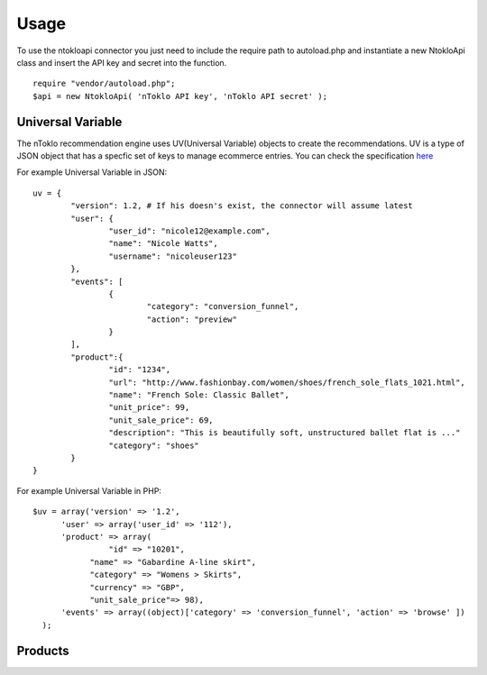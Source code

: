 Usage
=====

To use the ntokloapi connector you just need to include the require path to autoload.php
and instantiate a new NtokloApi class and insert the API key and secret into the function.
::
	require "vendor/autoload.php";
	$api = new NtokloApi( 'nToklo API key', 'nToklo API secret' );


Universal Variable
------------------

The nToklo recommendation engine uses UV(Universal Variable) objects to create the recommendations.
UV is a type of JSON object that has a specfic set of keys to manage ecommerce entries. You can check
the specification `here <http://docs.qubitproducts.com/uv//>`_

For example Universal Variable in JSON:
::
	uv = {
		"version": 1.2, # If his doesn's exist, the connector will assume latest 
		"user": {
			"user_id": "nicole12@example.com",
			"name": "Nicole Watts",
			"username": "nicoleuser123"
		},
		"events": [
			{
				"category": "conversion_funnel",
				"action": "preview"
			}
		],
		"product":{
			"id": "1234",
			"url": "http://www.fashionbay.com/women/shoes/french_sole_flats_1021.html",
			"name": "French Sole: Classic Ballet",
			"unit_price": 99,
			"unit_sale_price": 69,
			"description": "This is beautifully soft, unstructured ballet flat is ..."
			"category": "shoes"  
		}
	}


For example Universal Variable in PHP:
::
	$uv = array('version' => '1.2',
              'user' => array('user_id' => '112'),
              'product' => array(
              		"id" => "10201",
                    "name" => "Gabardine A-line skirt",
                    "category" => "Womens > Skirts",
                    "currency" => "GBP",
                    "unit_sale_price"=> 98),
              'events' => array((object)['category' => 'conversion_funnel', 'action' => 'browse' ])
          );


Products
--------
